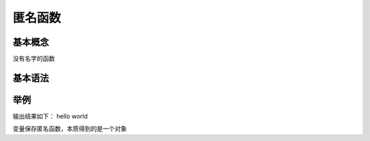 匿名函数
============================================

基本概念
~~~~~~~~~~~~~~~~~~~~~~~~~~~~~~~~~~~

没有名字的函数

基本语法
~~~~~~~~~~~~~~~~~
.. code-block:: php
    :linenos:

    变量名 = function(){   
    //函数内容
    };

举例
~~~~~~~~~~~~~~

.. code-block:: php
    :linenos:

    <?php
    $a = function(){            //定义基本匿名函数
    echo 'hello world';
    };
    $a();                       //调用匿名函数：可变函数
    

输出结果如下： hello world

变量保存匿名函数，本质得到的是一个对象